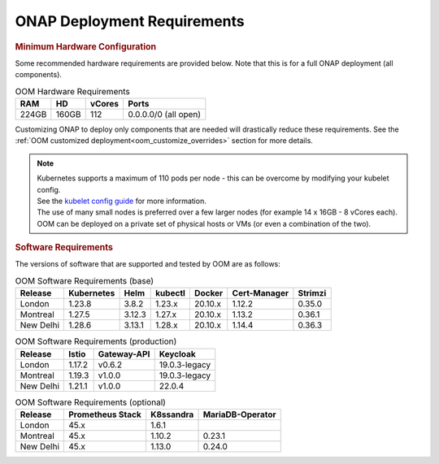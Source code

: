 .. This work is licensed under a Creative Commons Attribution 4.0
.. International License.
.. http://creativecommons.org/licenses/by/4.0
.. Copyright (C) 2022 Nordix Foundation

.. Links
.. _Kubernetes: https://kubernetes.io/
.. _Kubernetes best practices: https://kubernetes.io/docs/setup/best-practices/cluster-large/
.. _kubelet config guide: https://kubernetes.io/docs/reference/command-line-tools-reference/kubelet/



ONAP Deployment Requirements
============================

.. rubric::  Minimum Hardware Configuration

Some recommended hardware requirements are provided below. Note that this is for a
full ONAP deployment (all components).

.. table:: OOM Hardware Requirements

  =====  =====  ======  ====================
  RAM    HD     vCores  Ports
  =====  =====  ======  ====================
  224GB  160GB  112     0.0.0.0/0 (all open)
  =====  =====  ======  ====================

Customizing ONAP to deploy only components that are needed will drastically reduce these requirements.
See the :ref:`OOM customized deployment<oom_customize_overrides>` section for more details.

.. note::
    | Kubernetes supports a maximum of 110 pods per node - this can be overcome by modifying your kubelet config.
    | See the `kubelet config guide`_ for more information.

    | The use of many small nodes is preferred over a few larger nodes (for example 14 x 16GB - 8 vCores each).

    | OOM can be deployed on a private set of physical hosts or VMs (or even a combination of the two).

.. rubric:: Software Requirements

The versions of software that are supported and tested by OOM are as follows:

.. _versions_table:

.. table:: OOM Software Requirements (base)

  ==============     ===========  =======  ========  ========  =============  ========
  Release            Kubernetes   Helm     kubectl   Docker    Cert-Manager   Strimzi
  ==============     ===========  =======  ========  ========  =============  ========
  London             1.23.8       3.8.2    1.23.x    20.10.x   1.12.2         0.35.0
  Montreal           1.27.5       3.12.3   1.27.x    20.10.x   1.13.2         0.36.1
  New Delhi          1.28.6       3.13.1   1.28.x    20.10.x   1.14.4         0.36.3
  ==============     ===========  =======  ========  ========  =============  ========

.. table:: OOM Software Requirements (production)

  ==============     ======  ============ ==============
  Release            Istio   Gateway-API  Keycloak
  ==============     ======  ============ ==============
  London             1.17.2  v0.6.2       19.0.3-legacy
  Montreal           1.19.3  v1.0.0       19.0.3-legacy
  New Delhi          1.21.1  v1.0.0       22.0.4
  ==============     ======  ============ ==============

.. table:: OOM Software Requirements (optional)

  ==============     ================= ========== =================
  Release            Prometheus Stack  K8ssandra  MariaDB-Operator
  ==============     ================= ========== =================
  London             45.x              1.6.1
  Montreal           45.x              1.10.2     0.23.1
  New Delhi          45.x              1.13.0     0.24.0
  ==============     ================= ========== =================
